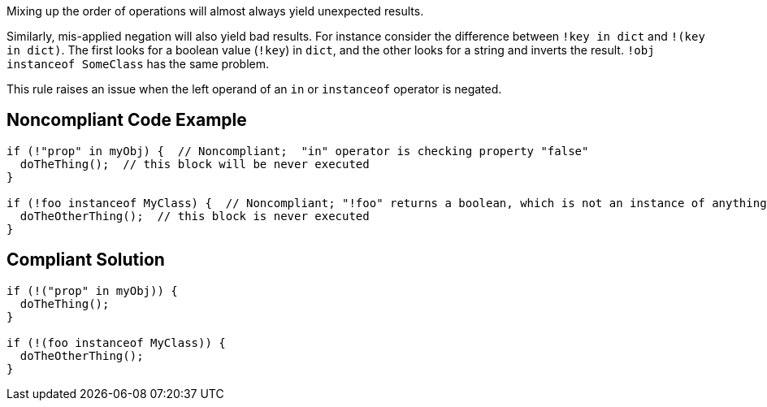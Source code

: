 Mixing up the order of operations will almost always yield unexpected results.


Similarly, mis-applied negation will also yield bad results. For instance consider the difference between ``++!key in dict++`` and ``++!(key in dict)++``. The first looks for a boolean value (``++!key++``) in ``++dict++``, and the other looks for a string and inverts the result. ``++!obj instanceof SomeClass++`` has the same problem.


This rule raises an issue when the left operand of an ``++in++`` or ``++instanceof++`` operator is negated.

== Noncompliant Code Example

----
if (!"prop" in myObj) {  // Noncompliant;  "in" operator is checking property "false"
  doTheThing();  // this block will be never executed
}

if (!foo instanceof MyClass) {  // Noncompliant; "!foo" returns a boolean, which is not an instance of anything
  doTheOtherThing();  // this block is never executed
}
----

== Compliant Solution

----
if (!("prop" in myObj)) {
  doTheThing();
}

if (!(foo instanceof MyClass)) {
  doTheOtherThing();
}
----
